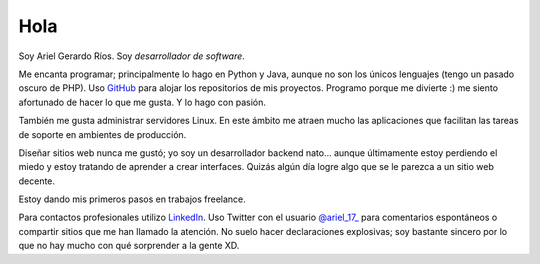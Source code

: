 .. title: About me
.. slug: about-me
.. date: 2014/02/24 04:03:15
.. tags: 
.. link: 
.. description: 
.. type: text

Hola
====

Soy Ariel Gerardo Ríos. Soy *desarrollador de software*.

Me encanta programar; principalmente lo hago en Python y Java, aunque no son los únicos lenguajes (tengo un pasado oscuro de PHP). Uso GitHub_ para alojar los repositorios de mis proyectos. Programo porque me divierte :) me siento afortunado de hacer lo que me gusta. Y lo hago con pasión.

También me gusta administrar servidores Linux. En este ámbito me atraen mucho las aplicaciones que facilitan las tareas de soporte en ambientes de producción.

Diseñar sitios web nunca me gustó; yo soy un desarrollador backend nato... aunque últimamente estoy perdiendo el miedo y estoy tratando de aprender a crear interfaces. Quizás algún día logre algo que se le parezca a un sitio web decente.

Estoy dando mis primeros pasos en trabajos freelance.

Para contactos profesionales utilizo LinkedIn_. Uso Twitter con el usuario `@ariel_17_`_ para comentarios espontáneos o compartir sitios que me han llamado la atención. No suelo hacer declaraciones explosivas; soy bastante sincero por lo que no hay mucho con qué sorprender a la gente XD.

.. _GitHub: https://github.com/ariel17?tab=repositories
.. _LinkedIn: http://www.linkedin.com/pub/ariel-gerardo-rios/33/158/227
.. _`@ariel_17_`: https://twitter.com/ariel_17_
